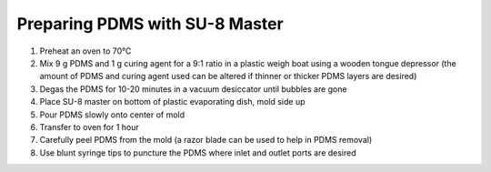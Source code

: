 Preparing PDMS with SU-8 Master
===============================

1. Preheat an oven to 70°C

2. Mix 9 g PDMS and 1 g curing agent for a 9:1 ratio in a plastic weigh
   boat using a wooden tongue depressor (the amount of PDMS and curing
   agent used can be altered if thinner or thicker PDMS layers are
   desired)

3. Degas the PDMS for 10-20 minutes in a vacuum desiccator until bubbles
   are gone

4. Place SU-8 master on bottom of plastic evaporating dish, mold side up

5. Pour PDMS slowly onto center of mold

6. Transfer to oven for 1 hour

7. Carefully peel PDMS from the mold (a razor blade can be used to help
   in PDMS removal)

8. Use blunt syringe tips to puncture the PDMS where inlet and outlet
   ports are desired
